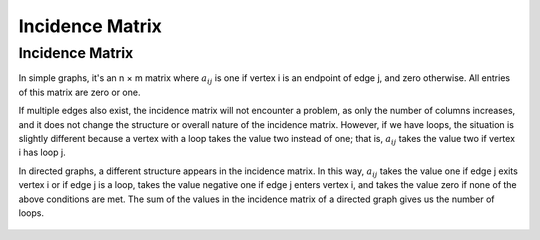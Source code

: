 Incidence Matrix
=============

Incidence Matrix
----------------

In simple graphs, it's an n × m matrix where :math:`a_{ij}` is one if vertex i is an endpoint of edge j, and zero otherwise.
All entries of this matrix are zero or one.

If multiple edges also exist, the incidence matrix will not encounter a problem, as only the number of columns increases, and it does not change the structure or overall nature of the incidence matrix.
However, if we have loops, the situation is slightly different because a vertex with a loop takes the value two instead of one; that is, :math:`a_{ij}` takes the value two if vertex i has loop j.

In directed graphs, a different structure appears in the incidence matrix. In this way, :math:`a_{ij}` takes the value one if edge j exits vertex i or if edge j is a loop, takes the value negative one if edge j enters vertex i, and takes the value zero if none of the above conditions are met.
The sum of the values in the incidence matrix of a directed graph gives us the number of loops.

.. figure:: /_static/IncidenceMatrixDirected.png
   :width: 80%
   :align: center
   :alt: IncidenceMatrixDirected